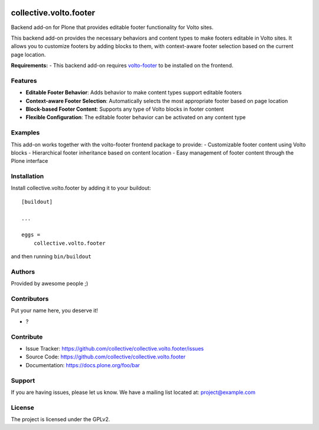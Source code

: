 .. This README is meant for consumption by humans and PyPI. PyPI can render rst files so please do not use Sphinx features.
   If you want to learn more about writing documentation, please check out: http://docs.plone.org/about/documentation_styleguide.html
   This text does not appear on PyPI or github. It is a comment.

.. image:: https://github.com/collective/collective.volto.footer/actions/workflows/plone-package.yml/badge.svg
    :target: https://github.com/collective/collective.volto.footer/actions/workflows/plone-package.yml

.. image:: https://coveralls.io/repos/github/collective/collective.volto.footer/badge.svg?branch=main
    :target: https://coveralls.io/github/collective/collective.volto.footer?branch=main
    :alt: Coveralls

.. image:: https://codecov.io/gh/collective/collective.volto.footer/branch/master/graph/badge.svg
    :target: https://codecov.io/gh/collective/collective.volto.footer

.. image:: https://img.shields.io/pypi/v/collective.volto.footer.svg
    :target: https://pypi.python.org/pypi/collective.volto.footer/
    :alt: Latest Version

.. image:: https://img.shields.io/pypi/status/collective.volto.footer.svg
    :target: https://pypi.python.org/pypi/collective.volto.footer
    :alt: Egg Status

.. image:: https://img.shields.io/pypi/pyversions/collective.volto.footer.svg?style=plastic   :alt: Supported - Python Versions

.. image:: https://img.shields.io/pypi/l/collective.volto.footer.svg
    :target: https://pypi.python.org/pypi/collective.volto.footer/
    :alt: License


=======================
collective.volto.footer
=======================

Backend add-on for Plone that provides editable footer functionality for Volto sites.

.. raw:: html

   <p align="center">
     <img src="https://github.com/user-attachments/assets/74cabe79-39a1-4822-b8f6-8d5fce3f47b0" alt="Volto Footer Demo" />
   </p>

This backend add-on provides the necessary behaviors and content types to make footers editable in Volto sites. It allows you to customize footers by adding blocks to them, with context-aware footer selection based on the current page location.

**Requirements:**
- This backend add-on requires `volto-footer <https://github.com/collective/volto-footer>`_ to be installed on the frontend.

Features
--------

- **Editable Footer Behavior**: Adds behavior to make content types support editable footers
- **Context-aware Footer Selection**: Automatically selects the most appropriate footer based on page location  
- **Block-based Footer Content**: Supports any type of Volto blocks in footer content
- **Flexible Configuration**: The editable footer behavior can be activated on any content type

Examples
--------

This add-on works together with the volto-footer frontend package to provide:
- Customizable footer content using Volto blocks
- Hierarchical footer inheritance based on content location
- Easy management of footer content through the Plone interface

Installation
------------

Install collective.volto.footer by adding it to your buildout::

    [buildout]

    ...

    eggs =
        collective.volto.footer


and then running ``bin/buildout``


Authors
-------

Provided by awesome people ;)


Contributors
------------

Put your name here, you deserve it!

- ?


Contribute
----------

- Issue Tracker: https://github.com/collective/collective.volto.footer/issues
- Source Code: https://github.com/collective/collective.volto.footer
- Documentation: https://docs.plone.org/foo/bar


Support
-------

If you are having issues, please let us know.
We have a mailing list located at: project@example.com


License
-------

The project is licensed under the GPLv2.

